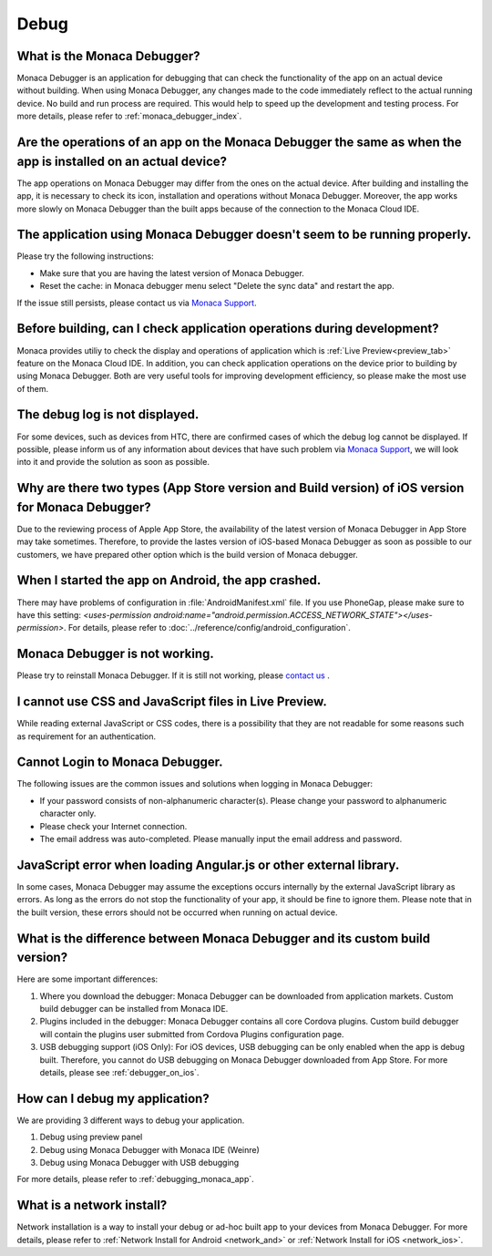Debug
===================================================================================================


.. _faq06~001:

What is the Monaca Debugger?
~~~~~~~~~~~~~~~~~~~~~~~~~~~~~~~~~~~~~~~~~~~~~~~~~~~~~~~~~~~~~~~~~~~~~~~~~~~~~~~~~~~~~~~~~~~~~~~~~~~

Monaca Debugger is an application for debugging that can check the functionality of the app on an actual device without building. 
When using Monaca Debugger, any changes made to the code immediately reflect to the actual running device. No build and run process are required.
This would help to speed up the development and testing process. For more details, please refer to  :ref:`monaca_debugger_index`. 


.. _faq06~002:

Are the operations of an app on the Monaca Debugger the same as when the app is installed on an actual device?
~~~~~~~~~~~~~~~~~~~~~~~~~~~~~~~~~~~~~~~~~~~~~~~~~~~~~~~~~~~~~~~~~~~~~~~~~~~~~~~~~~~~~~~~~~~~~~~~~~~~~~~~~~~~~~~~~~~~~~~~~~~~~~~~~~~~~~~~~~~~~~~~~~~~~

The app operations on Monaca Debugger may differ from the ones on the actual device. 
After building and installing the app, it is necessary to check its icon, installation and operations without Monaca Debugger. 
Moreover, the app works more slowly on Monaca Debugger than the built apps because of the connection to the Monaca Cloud IDE. 


.. _faq06~003:

The application using Monaca Debugger doesn't seem to be running properly. 
~~~~~~~~~~~~~~~~~~~~~~~~~~~~~~~~~~~~~~~~~~~~~~~~~~~~~~~~~~~~~~~~~~~~~~~~~~~~~~~~~~~~~~~~~~~~~~~~~~~

Please try the following instructions:

* Make sure that you are having the latest version of Monaca Debugger.
* Reset the cache: in Monaca debugger menu select "Delete the sync data" and restart the app. 

If the issue still persists, please contact us via `Monaca Support <https://monaca.io/service/>`_.

.. _faq06~004:

Before building, can I check application operations during development?
~~~~~~~~~~~~~~~~~~~~~~~~~~~~~~~~~~~~~~~~~~~~~~~~~~~~~~~~~~~~~~~~~~~~~~~~~~~~~~~~~~~~~~~~~~~~~~~~~~~

Monaca provides utiliy to check the display and operations of application which is :ref:`Live Preview<preview_tab>` feature on the Monaca Cloud IDE. In addition, you can check application operations on the device prior to building by using Monaca Debugger. Both are very useful tools for improving development efficiency, so please make the most use of them. 


.. _faq06~005:

The debug log is not displayed. 
~~~~~~~~~~~~~~~~~~~~~~~~~~~~~~~~~~~~~~~~~~~~~~~~~~~~~~~~~~~~~~~~~~~~~~~~~~~~~~~~~~~~~~~~~~~~~~~~~~~

For some devices, such as devices from HTC, there are confirmed cases of which the debug log cannot be displayed. If possible, please inform us of any information about devices that have such problem via `Monaca Support <https://monaca.io/service/>`_,  we will look into it and provide the solution as soon as possible. 

.. _faq06~006:

Why are there two types (App Store version and Build version) of iOS version for Monaca Debugger?
~~~~~~~~~~~~~~~~~~~~~~~~~~~~~~~~~~~~~~~~~~~~~~~~~~~~~~~~~~~~~~~~~~~~~~~~~~~~~~~~~~~~~~~~~~~~~~~~~~~~~~~~~~~~~~~~~~~~~~


Due to the reviewing process of Apple App Store, the availability of the latest version of Monaca Debugger in App Store may take sometimes. Therefore, to provide the lastes version of iOS-based Monaca Debugger as soon as possible to our customers, we have prepared other option which is the build version of Monaca debugger.


.. _faq06~007:

When I started the app on Android, the app crashed. 
~~~~~~~~~~~~~~~~~~~~~~~~~~~~~~~~~~~~~~~~~~~~~~~~~~~~~~~~~~~~~~~~~~~~~~~~~~~~~~~~~~~~~~~~~~~~~~~~~~~

There may have problems of configuration in :file:`AndroidManifest.xml` file. If you use PhoneGap, please make sure to have this setting: *<uses-permission android:name="android.permission.ACCESS_NETWORK_STATE"></uses-permission>*. For details, please refer to :doc:`../reference/config/android_configuration`. 


.. _faq06~009:

Monaca Debugger is not working. 
~~~~~~~~~~~~~~~~~~~~~~~~~~~~~~~~~~~~~~~~~~~~~~~~~~~~~~~~~~~~~~~~~~~~~~~~~~~~~~~~~~~~~~~~~~~~~~~~~~~

Please try to reinstall Monaca Debugger. If it is still not working, please `contact us <https://monaca.io/service/>`_ . 

.. _faq06~010:

I cannot use CSS and JavaScript files in Live Preview. 
~~~~~~~~~~~~~~~~~~~~~~~~~~~~~~~~~~~~~~~~~~~~~~~~~~~~~~~~~~~~~~~~~~~~~~~~~~~~~~~~~~~~~~~~~~~~~~~~~~~

While reading external JavaScript or CSS codes, there is a possibility that they are not readable for some reasons such as requirement for an authentication. 


.. _faq06~011:

Cannot Login to Monaca Debugger. 
~~~~~~~~~~~~~~~~~~~~~~~~~~~~~~~~~~~~~~~~~~~~~~~~~~~~~~~~~~~~~~~~~~~~~~~~~~~~~~~~~~~~~~~~~~~~~~~~~~~

The following issues are the common issues and solutions when logging in Monaca Debugger:

* If your password consists of non-alphanumeric character(s). Please change your password to alphanumeric character only.
* Please check your Internet connection.
* The email address was auto-completed. Please manually input the email address and password. 


.. _faq06~012:

JavaScript error when loading Angular.js or other external library.
~~~~~~~~~~~~~~~~~~~~~~~~~~~~~~~~~~~~~~~~~~~~~~~~~~~~~~~~~~~~~~~~~~~~~~~~~~~~~~~~~~~~~~~~~~~~~~~~~~~

In some cases, Monaca Debugger may assume the exceptions occurs internally by the external JavaScript library as errors. As long as the errors do not stop the functionality of your app, it should be fine to ignore them. Please note that in the built version, these errors should not be occurred when running on actual device.

.. _faq06~013:

What is the difference between Monaca Debugger and its custom build version?
~~~~~~~~~~~~~~~~~~~~~~~~~~~~~~~~~~~~~~~~~~~~~~~~~~~~~~~~~~~~~~~~~~~~~~~~~~~~~~~~~~~~~~~~~~~~~~~~~~~

Here are some important differences:

1. Where you download the debugger: Monaca Debugger can be downloaded from application markets. Custom build debugger can be installed from Monaca IDE.

2. Plugins included in the debugger: Monaca Debugger contains all core Cordova plugins. Custom build debugger will contain the plugins user submitted from Cordova Plugins configuration page.

3. USB debugging support (iOS Only): For iOS devices, USB debugging can be only enabled when the app is debug built. Therefore, you cannot do USB debugging on Monaca Debugger downloaded from App Store. For more details, please see :ref:`debugger_on_ios`.

.. _faq06~014:

How can I debug my application?
~~~~~~~~~~~~~~~~~~~~~~~~~~~~~~~~~~~~~~~~~~~~~~~~~~~~~~~~~~~~~~~~~~~~~~~~~~~~~~~~~~~~~~~~~~~~~~~~~~~

We are providing 3 different ways to debug your application.

1. Debug using preview panel
2. Debug using Monaca Debugger with Monaca IDE (Weinre)
3. Debug using Monaca Debugger with USB debugging

For more details, please refer to :ref:`debugging_monaca_app`.

.. _faq06~15:

What is a network install?
~~~~~~~~~~~~~~~~~~~~~~~~~~~~~~~~~~~~~~~~~~~~~~~~~~~~~~~~~~~~~~~~~~~~~~~~~~~~~~~~~~~~~~~~~~~~~~~~~~~

Network installation is a way to install your debug or ad-hoc built app to your devices from Monaca Debugger. For more details, please refer to :ref:`Network Install for Android <network_and>` or :ref:`Network Install for iOS <network_ios>`.
